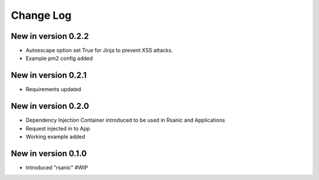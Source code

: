 Change Log
==========

New in version 0.2.2
--------------------
* Autoescape option set True for Jinja to prevent XSS attacks.
* Example pm2 config added

New in version 0.2.1
--------------------
* Requirements updated

New in version 0.2.0
--------------------
* Dependency Injection Container introduced to be used in Rsanic and Applications
* Request injected in to App
* Working example added

New in version 0.1.0
--------------------
* Introduced "rsanic" #WIP
